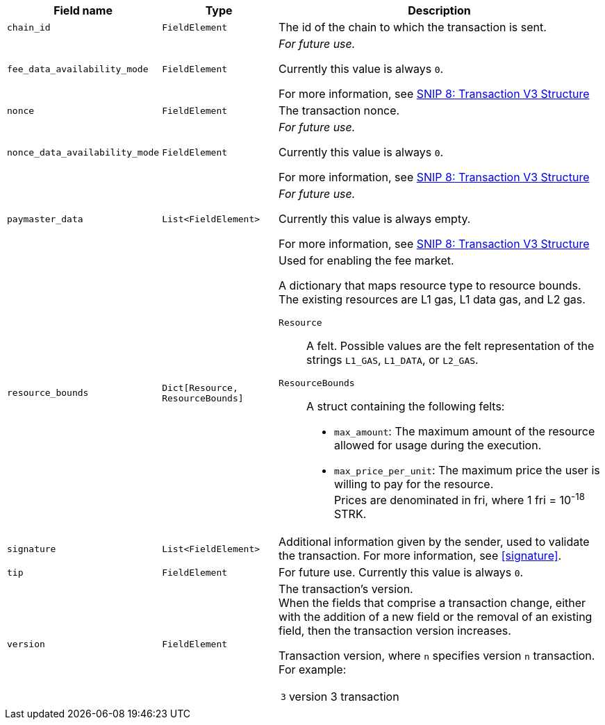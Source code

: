 // :invoke:
// :declare:
// :deploy_account:
// :pre_v3:

[cols="1,1,3"]
|===
|Field name |Type |Description

ifdef::declare,invoke[]
// ----------NEW TABLE ROW----------------------------
|`account_deployment_data` |`List<FieldElement>` |
// UNTIL FURTHER NOTICE USE THIS TEXT:
_For future use._

Currently this value is always empty.

For more information, see https://github.com/starknet-io/SNIPs/blob/main/SNIPS/snip-8.md[SNIP 8: Transaction V3 Structure^] +

// DO NOT PUT IN DOCS YET:
// Used for enabling a paymaster.
// The list will contain the class_hash and the calldata needed for the constructor.
// In the future, we might want to use Invoke instead of deploy_account, same as in EIP-4337. In that case, the sender address does not exist - the sequencer will try to deploy a contract with the class hash specified in account_deployment_data.

// Transaction versions that support this field
// Declare 3
// Invoke 3
endif::declare,invoke[]

ifdef::invoke[]
// ----------NEW TABLE ROW----------------------------
|`calldata` |`List<FieldElement>` |The arguments that are passed to the validate and execute functions.
// Transaction versions that support this field
// Invoke: 0, 1, 3
endif::invoke[]

// ----------NEW TABLE ROW----------------------------
|`chain_id` |`FieldElement` |The id of the chain to which the transaction is sent.
// Transaction versions that support this field
// Declare: 0, 1, 2, 3
// Invoke: 0, 1, 3
// Deploy account: 1, 3

ifdef::deploy_account[]
// ----------NEW TABLE ROW----------------------------
|`class_hash` |`FieldElement` |The hash of the desired account class. For more information, see https://book.cairo-lang.org/ch100-01-contracts-classes-and-instances.html[the Cairo Book^].
// Transaction versions that support this field +
// Deploy account: 1, 3
endif::deploy_account[]

ifdef::declare[]
// ----------NEW TABLE ROW----------------------------
|`compiled_class_hash` |`FieldElement` |The hash of the compiled class. For more information, see https://book.cairo-lang.org/ch100-01-contracts-classes-and-instances.html[the Cairo Book^].
// Transaction versions that support this field +
// Declare 2, 3
endif::declare[]

ifdef::deploy_account[]
// ----------NEW TABLE ROW----------------------------
|`constructor_calldata` |`List<FieldElement>` |The arguments to the account constructor. +
// Transaction versions that support this field +
// Deploy account: 1, 3
endif::deploy_account[]

ifdef::deploy_account[]
// ----------NEW TABLE ROW----------------------------
|`contract_address_salt` |`FieldElement` |A random salt that determines the account address. +
// Transaction versions that support this field +
// Deploy account: 1, 3
endif::deploy_account[]

ifdef::declare[]
// ----------NEW TABLE ROW----------------------------
|`contract_class` |`ContractClass` |The class definition. For more information, see https://book.cairo-lang.org/ch100-01-contracts-classes-and-instances.html[the Cairo Book^].

// Transaction versions that support this field +
// Declare 0, 1, 2, 3
endif::declare[]

// ----------NEW TABLE ROW----------------------------
|`fee_data_availability_mode` |`FieldElement` |
// UNTIL FURTHER NOTICE USE THIS TEXT:
_For future use._

Currently this value is always `0`.

For more information, see https://github.com/starknet-io/SNIPs/blob/main/SNIPS/snip-8.md[SNIP 8: Transaction V3 Structure^] +

// DO NOT PUT IN DOCS YET:
// Used for enabling Volition mode.
// 0=L1DA (Default: 0)
// 1=L2DA

// Transaction versions that support this field +
// Declare: 3 +
// Invoke: 3 +
// Deploy account: 3

ifdef::pre_v3[]
// ----------NEW TABLE ROW----------------------------
|`max_fee` |`FieldElement` |The maximum fee that the sender is willing to pay for the transaction. +

// Deprecated.
// v3 Transactions use `resource_bounds`
// Transaction versions that support this field +
// Declare: 0, 1, 2 +
// Invoke: 0, 1 +
// Deploy account: 1
endif::pre_v3[]


// ----------NEW TABLE ROW----------------------------
|`nonce` |`FieldElement` |The transaction nonce.
// Transaction versions that support this field +
// Declare: 1, 2, 3 +
// Invoke: 1, 3 +
// Deploy account: 1, 3

// ----------NEW TABLE ROW----------------------------
|`nonce_data_availability_mode` |`FieldElement` |
// UNTIL FURTHER NOTICE USE THIS TEXT:
_For future use._

Currently this value is always `0`. 

For more information, see https://github.com/starknet-io/SNIPs/blob/main/SNIPS/snip-8.md[SNIP 8: Transaction V3 Structure^]

// NOT SUPPORTED YET:
// Used for enabling Volition mode.
// 0=L1DA (Default: 0)
// 1=L2DA

// Transaction versions that support this field +
// Declare: 3 +
// Invoke: 3 +
// Deploy account: 3

// ----------NEW TABLE ROW----------------------------
|`paymaster_data` |`List<FieldElement>` |
// UNTIL FURTHER NOTICE USE THIS TEXT:
_For future use._

Currently this value is always empty.

For more information, see link:https://github.com/starknet-io/SNIPs/blob/main/SNIPS/snip-8.md[SNIP 8: Transaction V3 Structure]

// NOT SUPPORTED YET: Used for enabling a paymaster. Represent the address of paymaster sponsoring the transaction, followed by extra data to send to the paymaster (empty for self-sponsored transaction) +
// The default value is an empty list, indicating no paymaster. +

// Transaction versions that support this field +
// Declare: 3 +
// Invoke: 3 +
// Deploy account: 3

// ----------NEW TABLE ROW----------------------------
|`resource_bounds` |`Dict[Resource, ResourceBounds]` a|Used for enabling the fee market.

A dictionary that maps resource type to resource bounds. The existing resources are L1 gas, L1 data gas, and L2 gas.

`Resource`:: A felt. Possible values are the felt representation of the strings `L1_GAS`, `L1_DATA`, or `L2_GAS`.
`ResourceBounds`:: A struct containing the following felts:

* `max_amount`: The maximum amount of the resource allowed for usage during the execution. +
* `max_price_per_unit`: The maximum price the user is willing to pay for the resource. +
Prices are denominated in fri, where 1 fri = 10^-18^ STRK.
// Transaction versions that support this field +
// Declare: 3 +
// Invoke: 3 +
// Deploy account: 3

ifdef::declare,invoke[]
// ----------NEW TABLE ROW----------------------------
|`sender_address` |`FieldElement` |The address of the account initiating the transaction.

// Transaction versions that support this field
// Declare 0, 1, 2, 3
// Invoke 0, 1, 3
endif::declare,invoke[]

// ----------NEW TABLE ROW----------------------------
|`signature` |`List<FieldElement>` |Additional information given by the sender, used to validate the transaction. For more information, see xref:signature[].

// Transaction versions that support this field +
// Declare: 0, 1, 2, 3
// Invoke: 0, 1, 3
// Deploy account: 1, 3

// ----------NEW TABLE ROW----------------------------
|`tip` |`FieldElement`
| For future use. Currently this value is always `0`.

// NOT SUPPORTED YET: +
// Used for enabling the fee market. +
//
// The amount of a tip you can offer when sending a transaction. The prioritization metric determines the sorting order of transactions in the mempool. +

// Until further notice use this text:
// Transaction versions that support this field +
// Declare: 3 +
// Invoke: 3 +
// Deploy account: 3

// ----------NEW TABLE ROW----------------------------
|`version` |`FieldElement` a|The transaction’s version. +
When the fields that comprise a transaction change, either with the addition of a new field or the removal of an existing field, then the transaction version increases. +

Transaction version, where `n` specifies version `n` transaction. For example:

[horizontal,labelwidth="4"]
`3`:: version 3 transaction

// Transaction versions that support this field +
// Declare: 0, 1, 2, 3 +
// Invoke: 0, 1, 3 +
// Deploy account: 1, 3
|===
